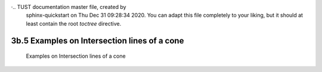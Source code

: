 ·.. TUST documentation master file, created by
   sphinx-quickstart on Thu Dec 31 09:28:34 2020.
   You can adapt this file completely to your liking, but it should at least
   contain the root `toctree` directive.


3b.5 Examples on Intersection lines of a cone 
================================


 Examples on Intersection lines of a cone 

.. raw:: html

   <video width="100%" height="100%" controls>
   <source src="https://outin-0fed40cae50711eaa61200163e1c94a4.oss-cn-shanghai.aliyuncs.com/sv/18415aa8-176bbf5e620/18415aa8-176bbf5e620.mp4" type="video/mp4" />
   </video>